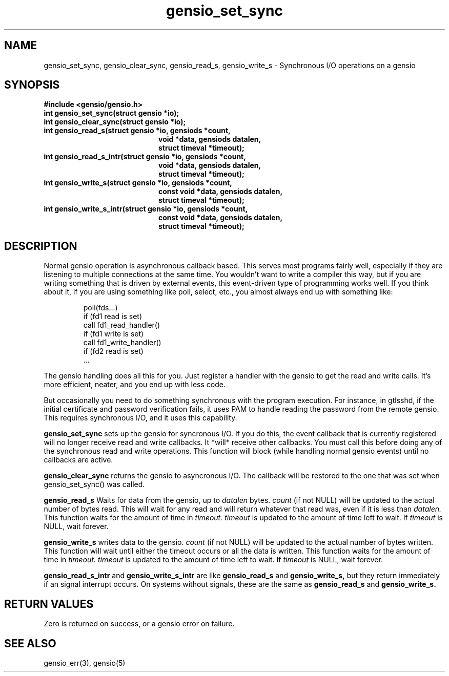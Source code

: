 .TH gensio_set_sync 3 "27 Feb 2019"
.SH NAME
gensio_set_sync, gensio_clear_sync, gensio_read_s, gensio_write_s
\- Synchronous I/O operations on a gensio
.SH SYNOPSIS
.B #include <gensio/gensio.h>
.TP 20
.B int gensio_set_sync(struct gensio *io);
.TP 20
.B int gensio_clear_sync(struct gensio *io);
.TP 20
.B int gensio_read_s(struct gensio *io, gensiods *count,
.br
.B                   void *data, gensiods datalen,
.br
.B                   struct timeval *timeout);
.TP 20
.B int gensio_read_s_intr(struct gensio *io, gensiods *count,
.br
.B                   void *data, gensiods datalen,
.br
.B                   struct timeval *timeout);
.TP 20
.B int gensio_write_s(struct gensio *io, gensiods *count,
.br
.B                    const void *data, gensiods datalen,
.br
.B                    struct timeval *timeout);
.TP 20
.B int gensio_write_s_intr(struct gensio *io, gensiods *count,
.br
.B                    const void *data, gensiods datalen,
.br
.B                    struct timeval *timeout);
.SH "DESCRIPTION"
Normal gensio operation is asynchronous callback based.  This serves
most programs fairly well, especially if they are listening to
multiple connections at the same time.  You wouldn't want to write a
compiler this way, but if you are writing something that is driven by
external events, this event-driven type of programming works well.  If
you think about it, if you are using something like poll, select,
etc., you almost always end up with something like:
.IP
poll(fds...)
.br
if (fd1 read is set)
.br
   call fd1_read_handler()
.br
if (fd1 write is set)
.br
   call fd1_write_handler()
.br
if (fd2 read is set)
   ...
.PP
The gensio handling does all this for you.  Just register a handler
with the gensio to get the read and write calls.  It's more efficient,
neater, and you end up with less code.

But occasionally you need to do something synchronous with the program
execution.  For instance, in gtlsshd, if the initial certificate and
password verification fails, it uses PAM to handle reading the
password from the remote gensio.  This requires synchronous I/O, and
it uses this capability.

.B gensio_set_sync
sets up the gensio for syncronous I/O.  If you do this, the event
callback that is currently registered will no longer receive read and
write callbacks.  It *will* receive other callbacks.  You must call
this before doing any of the synchronous read and write operations.
This function will block (while handling normal gensio events) until
no callbacks are active.

.B gensio_clear_sync
returns the gensio to asyncronous I/O.  The callback will be restored
to the one that was set when gensio_set_sync() was called.

.B gensio_read_s
Waits for data from the gensio, up to
.I datalen
bytes.
.I count
(if not NULL) will be updated to the actual number of bytes read.
This will wait for any read and will return whatever that read was,
even if it is less than
.I datalen.
This function waits for the amount of time in
.I timeout.
.I timeout
is updated to the amount of time left to wait.  If
.I timeout
is NULL, wait forever.

.B gensio_write_s
writes data to the gensio.
.I count
(if not NULL) will be updated to the actual number of bytes written.
This function will wait until either the timeout occurs or all the
data is written.
This function waits for the amount of time in
.I timeout.
.I timeout
is updated to the amount of time left to wait.  If
.I timeout
is NULL, wait forever.

.B gensio_read_s_intr
and
.B gensio_write_s_intr
are like
.B gensio_read_s
and
.B gensio_write_s,
but they return immediately if an signal interrupt occurs.  On systems
without signals, these are the same as
.B gensio_read_s
and
.B gensio_write_s.

.SH "RETURN VALUES"
Zero is returned on success, or a gensio error on failure.
.SH "SEE ALSO"
gensio_err(3), gensio(5)

